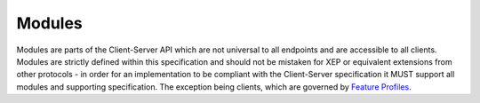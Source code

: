 .. Copyright 2016 OpenMarket Ltd
.. Copyright 2019 The Matrix.org Foundation C.I.C.
..
.. Licensed under the Apache License, Version 2.0 (the "License");
.. you may not use this file except in compliance with the License.
.. You may obtain a copy of the License at
..
..     http://www.apache.org/licenses/LICENSE-2.0
..
.. Unless required by applicable law or agreed to in writing, software
.. distributed under the License is distributed on an "AS IS" BASIS,
.. WITHOUT WARRANTIES OR CONDITIONS OF ANY KIND, either express or implied.
.. See the License for the specific language governing permissions and
.. limitations under the License.

Modules
=======

Modules are parts of the Client-Server API which are not universal to all
endpoints and are accessible to all clients. Modules are strictly defined
within this specification and should not be mistaken for XEP or equivalent
extensions from other protocols - in order for an implementation to be
compliant with the Client-Server specification it MUST support all modules
and supporting specification. The exception being clients, which are governed
by `Feature Profiles <#feature-profiles>`_.
